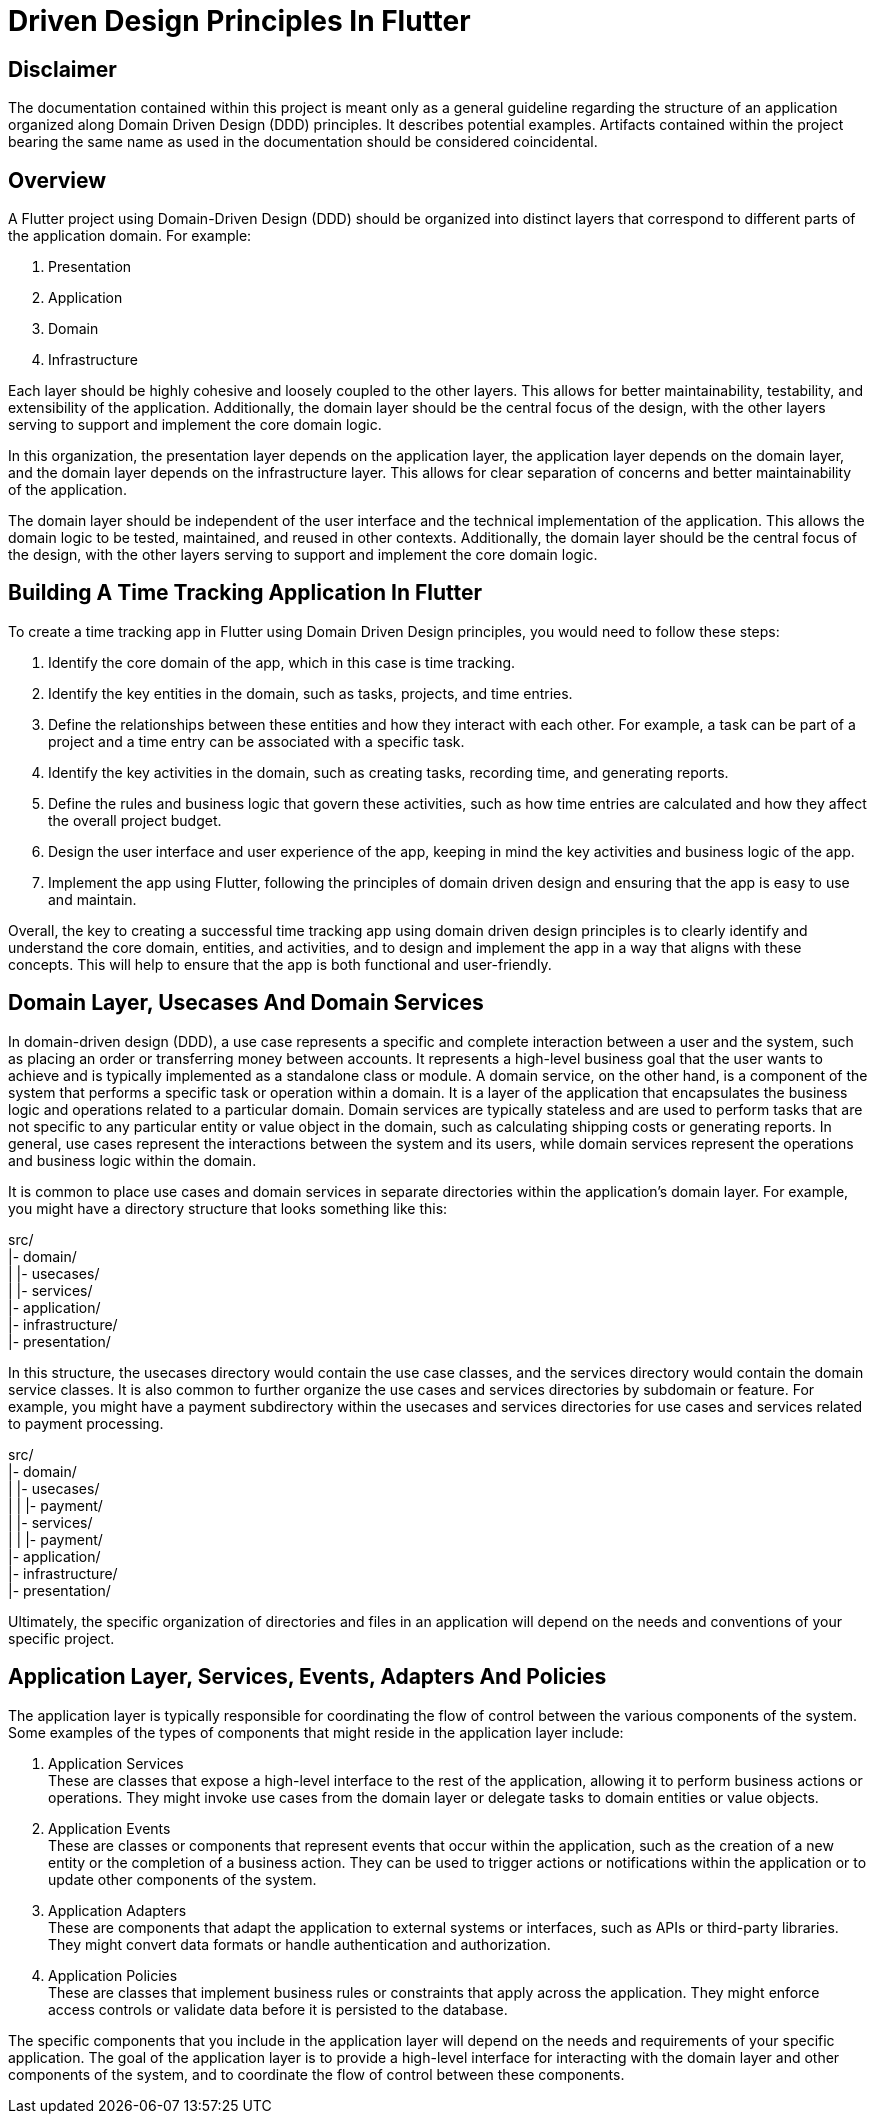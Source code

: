 = Driven Design Principles In Flutter

== Disclaimer
The documentation contained within this project is meant only as a general guideline regarding the structure of an application organized along Domain Driven Design (DDD) principles.
It describes potential examples.
Artifacts contained within the project bearing the same name as used in the documentation should be considered coincidental.

== Overview
A Flutter project using Domain-Driven Design (DDD) should be organized into distinct layers that correspond to different parts of the application domain. For example:

. Presentation
. Application
. Domain
. Infrastructure

Each layer should be highly cohesive and loosely coupled to the other layers.
This allows for better maintainability, testability, and extensibility of the application.
Additionally, the domain layer should be the central focus of the design, with the other layers serving to support and implement the core domain logic.

In this organization, the presentation layer depends on the application layer, the application layer depends on the domain layer, and the domain layer depends on the infrastructure layer.
This allows for clear separation of concerns and better maintainability of the application.

The domain layer should be independent of the user interface and the technical implementation of the application.
This allows the domain logic to be tested, maintained, and reused in other contexts.
Additionally, the domain layer should be the central focus of the design, with the other layers serving to support and implement the core domain logic.

== Building A Time Tracking Application In Flutter

To create a time tracking app in Flutter using Domain Driven Design principles, you would need to follow these steps:

. Identify the core domain of the app, which in this case is time tracking.

. Identify the key entities in the domain, such as tasks, projects, and time entries.

. Define the relationships between these entities and how they interact with each other. For example, a task can be part of a project and a time entry can be associated with a specific task.

. Identify the key activities in the domain, such as creating tasks, recording time, and generating reports.

. Define the rules and business logic that govern these activities, such as how time entries are calculated and how they affect the overall project budget.

. Design the user interface and user experience of the app, keeping in mind the key activities and business logic of the app.

. Implement the app using Flutter, following the principles of domain driven design and ensuring that the app is easy to use and maintain.

Overall, the key to creating a successful time tracking app using domain driven design principles is to clearly identify and understand the core domain, entities, and activities, and to design and implement the app in a way that aligns with these concepts.
This will help to ensure that the app is both functional and user-friendly.

== Domain Layer, Usecases And Domain Services

In domain-driven design (DDD), a use case represents a specific and complete interaction between a user and the system, such as placing an order or transferring money between accounts. It represents a high-level business goal that the user wants to achieve and is typically implemented as a standalone class or module.
A domain service, on the other hand, is a component of the system that performs a specific task or operation within a domain. It is a layer of the application that encapsulates the business logic and operations related to a particular domain. Domain services are typically stateless and are used to perform tasks that are not specific to any particular entity or value object in the domain, such as calculating shipping costs or generating reports.
In general, use cases represent the interactions between the system and its users, while domain services represent the operations and business logic within the domain.

It is common to place use cases and domain services in separate directories within the application's domain layer.
For example, you might have a directory structure that looks something like this:

src/ +
|- domain/ +
|   |- usecases/ +
|   |- services/ +
|- application/ +
|- infrastructure/ +
|- presentation/

In this structure, the usecases directory would contain the use case classes, and the services directory would contain the domain service classes.
It is also common to further organize the use cases and services directories by subdomain or feature.
For example, you might have a payment subdirectory within the usecases and services directories for use cases and services related to payment processing.

src/ +
|- domain/ +
|   |- usecases/ +
|   |   |- payment/ +
|   |- services/ +
|   |   |- payment/ +
|- application/ +
|- infrastructure/ +
|- presentation/

Ultimately, the specific organization of directories and files in an application will depend on the needs and conventions of your specific project.

== Application Layer, Services, Events, Adapters And Policies

The application layer is typically responsible for coordinating the flow of control between the various components of the system.
Some examples of the types of components that might reside in the application layer include:

. Application Services +
These are classes that expose a high-level interface to the rest of the application, allowing it to perform business actions or operations.
They might invoke use cases from the domain layer or delegate tasks to domain entities or value objects.

. Application Events +
These are classes or components that represent events that occur within the application, such as the creation of a new entity or the completion of a business action.
They can be used to trigger actions or notifications within the application or to update other components of the system.

. Application Adapters +
These are components that adapt the application to external systems or interfaces, such as APIs or third-party libraries.
They might convert data formats or handle authentication and authorization.

. Application Policies +
These are classes that implement business rules or constraints that apply across the application.
They might enforce access controls or validate data before it is persisted to the database.

The specific components that you include in the application layer will depend on the needs and requirements of your specific application.
The goal of the application layer is to provide a high-level interface for interacting with the domain layer and other components of the system, and to coordinate the flow of control between these components.

